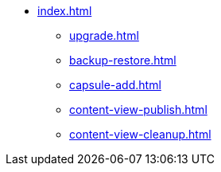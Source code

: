 * xref:index.adoc[]
** xref:upgrade.adoc[]
** xref:backup-restore.adoc[]
** xref:capsule-add.adoc[]
** xref:content-view-publish.adoc[]
** xref:content-view-cleanup.adoc[]

